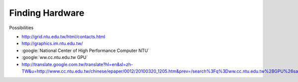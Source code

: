 Finding Hardware
=================

Possibilities

* http://grid.ntu.edu.tw/html/contacts.html
* http://graphics.im.ntu.edu.tw/
* :google:`National Center of High Performance Computer NTU`
* :google:`ww.cc.ntu.edu.tw GPU`
* http://translate.google.com.tw/translate?hl=en&sl=zh-TW&u=http://www.cc.ntu.edu.tw/chinese/epaper/0012/20100320_1205.htm&prev=/search%3Fq%3Dww.cc.ntu.edu.tw%2BGPU%26safe%3Doff%26client%3Dsafari%26rls%3Den


